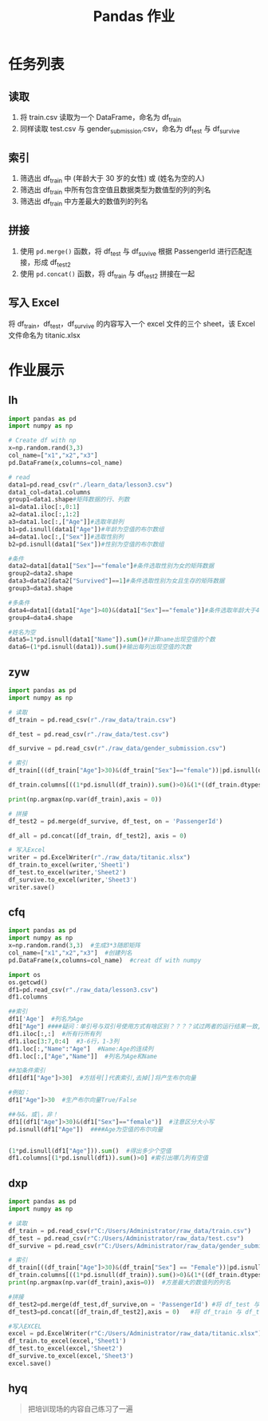#+TITLE: Pandas 作业
#+OPTIONS: \n:t

* 任务列表
** 读取
1. 将 train.csv 读取为一个 DataFrame，命名为 df_train
2. 同样读取 test.csv 与 gender_submission.csv，命名为 df_test 与 df_survive
** 索引
1. 筛选出 df_train 中 (年龄大于 30 岁的女性) 或 (姓名为空的人)
2. 筛选出 df_train 中所有包含空值且数据类型为数值型的列的列名
3. 筛选出 df_train 中方差最大的数值列的列名
** 拼接
1. 使用 =pd.merge()= 函数，将 df_test 与 df_suvive 根据 PassengerId 进行匹配连接，形成 df_test2
2. 使用 =pd.concat()= 函数，将 df_train 与 df_test2 拼接在一起
** 写入 Excel
将 df_train，df_test，df_survive 的内容写入一个 excel 文件的三个 sheet，该 Excel 文件命名为 titanic.xlsx

* 作业展示
** lh
#+begin_src python :results output
import pandas as pd
import numpy as np

# Create df with np
x=np.random.rand(3,3)
col_name=["x1","x2","x3"]
pd.DataFrame(x,columns=col_name)

# read
data1=pd.read_csv(r"./learn_data/lesson3.csv")
data1_col=data1.columns
group1=data1.shape#矩阵数据的行、列数
a1=data1.iloc[:,0:1]
a2=data1.iloc[:,1:2]
a3=data1.loc[:,["Age"]]#选取年龄列
b1=pd.isnull(data1["Age"])#年龄为空值的布尔数组
a4=data1.loc[:,["Sex"]]#选取性别列
b2=pd.isnull(data1["Sex"])#性别为空值的布尔数组

#条件
data2=data1[data1["Sex"]=="female"]#条件选取性别为女的矩阵数据
group2=data2.shape
data3=data2[data2["Survived"]==1]#条件选取性别为女且生存的矩阵数据
group3=data3.shape

#多条件
data4=data1[(data1["Age"]>40)&(data1["Sex"]=="female")]#条件选取年龄大于40且性别为女的矩阵数据
group4=data4.shape

#姓名为空
data5=1*pd.isnull(data1["Name"]).sum()#计算name出现空值的个数
data6=(1*pd.isnull(data1)).sum()#输出每列出现空值的次数
#+end_src
** zyw
#+begin_src python
import pandas as pd
import numpy as np

# 读取
df_train = pd.read_csv(r"./raw_data/train.csv")

df_test = pd.read_csv(r"./raw_data/test.csv")

df_survive = pd.read_csv(r"./raw_data/gender_submission.csv")

# 索引
df_train[((df_train["Age"]>30)&(df_train["Sex"]=="female"))|pd.isnull(df_train["Name"])]

df_train.columns[((1*pd.isnull(df_train)).sum()>0)&(1*((df_train.dtypes == "int64")|(df_train.dtypes == "float64"))>0)]

print(np.argmax(np.var(df_train),axis = 0))

# 拼接
df_test2 = pd.merge(df_survive, df_test, on = 'PassengerId')

df_all = pd.concat([df_train, df_test2], axis = 0)

# 写入Excel
writer = pd.ExcelWriter(r"./raw_data/titanic.xlsx")
df_train.to_excel(writer,'Sheet1')
df_test.to_excel(writer,'Sheet2')
df_survive.to_excel(writer,'Sheet3')
writer.save()
#+end_src
** cfq
#+begin_src python
import pandas as pd
import numpy as np
x=np.random.rand(3,3)  #生成3*3随即矩阵
col_name=["x1","x2","x3"]  #创建列名
pd.DataFrame(x,columns=col_name)  #creat df with numpy

import os
os.getcwd()
df1=pd.read_csv(r"./raw_data/lesson3.csv")
df1.columns

##索引
df1['Age']  #列名为Age
df1["Age"] ####疑问：单引号与双引号使用方式有啥区别？？？？试过两者的运行结果一致,是否表示无区别
df1.iloc[:,:]  #所有行所有列
df1.iloc[3:7,0:4]  #3-6行，1-3列
df1.loc[:,"Name":"Age"]  #Name:Age的连续列
df1.loc[:,["Age","Name"]]  #列名为Age和Name

##加条件索引
df1[df1["Age"]>30]  #方括号[]代表索引,去掉[]将产生布尔向量

#例如：
df1["Age"]>30  #生产布尔向量True/False

##与&，或|，非！
df1[(df1["Age"]>30)&(df1["Sex"]=="female")]  #注意区分大小写
pd.isnull(df1["Age"])  ####Age为空值的布尔向量


(1*pd.isnull(df1["Age"])).sum()  #得出多少个空值
df1.columns[(1*pd.isnull(df1)).sum()>0] #索引出哪几列有空值
#+end_src
** dxp
#+begin_src python
import pandas as pd
import numpy as np

# 读取
df_train = pd.read_csv(r"C:/Users/Administrator/raw_data/train.csv")
df_test = pd.read_csv(r"C:/Users/Administrator/raw_data/test.csv")
df_survive = pd.read_csv(r"C:/Users/Administrator/raw_data/gender_submission.csv")

# 索引
df_train[((df_train["Age"]>30)&(df_train["Sex"] == "Female"))|pd.isnull(df_train["Age"])]  #年龄大于30的女性或姓名为空的人
df_train.columns[((1*pd.isnull(df_train)).sum()>0)&(1*((df_train.dtypes == "int64")|(df_train.dtypes == "float64"))>0)] #所有包含空值且数据类型为数值型的列的列名
print(np.argmax(np.var(df_train),axis=0))  #方差最大的数值列的列名

#拼接
df_test2=pd.merge(df_test,df_survive,on = 'PassengerId') #将 df_test 与 df_suvive 根据 PassengerId 进行匹配连接，形成 df_test2
df_test3=pd.concat([df_train,df_test2],axis = 0)   #将 df_train 与 df_test2 拼接在一起

#写入EXCEL
excel = pd.ExcelWriter(r"C:/Users/Administrator/raw_data/titanic.xlsx")
df_train.to_excel(excel,'Sheet1')
df_test.to_excel(excel,'Sheet2')
df_survive.to_excel(excel,'Sheet3')
excel.save()
#+end_src
** hyq
#+begin_quote
把培训现场的内容自己练习了一遍
#+end_quote
